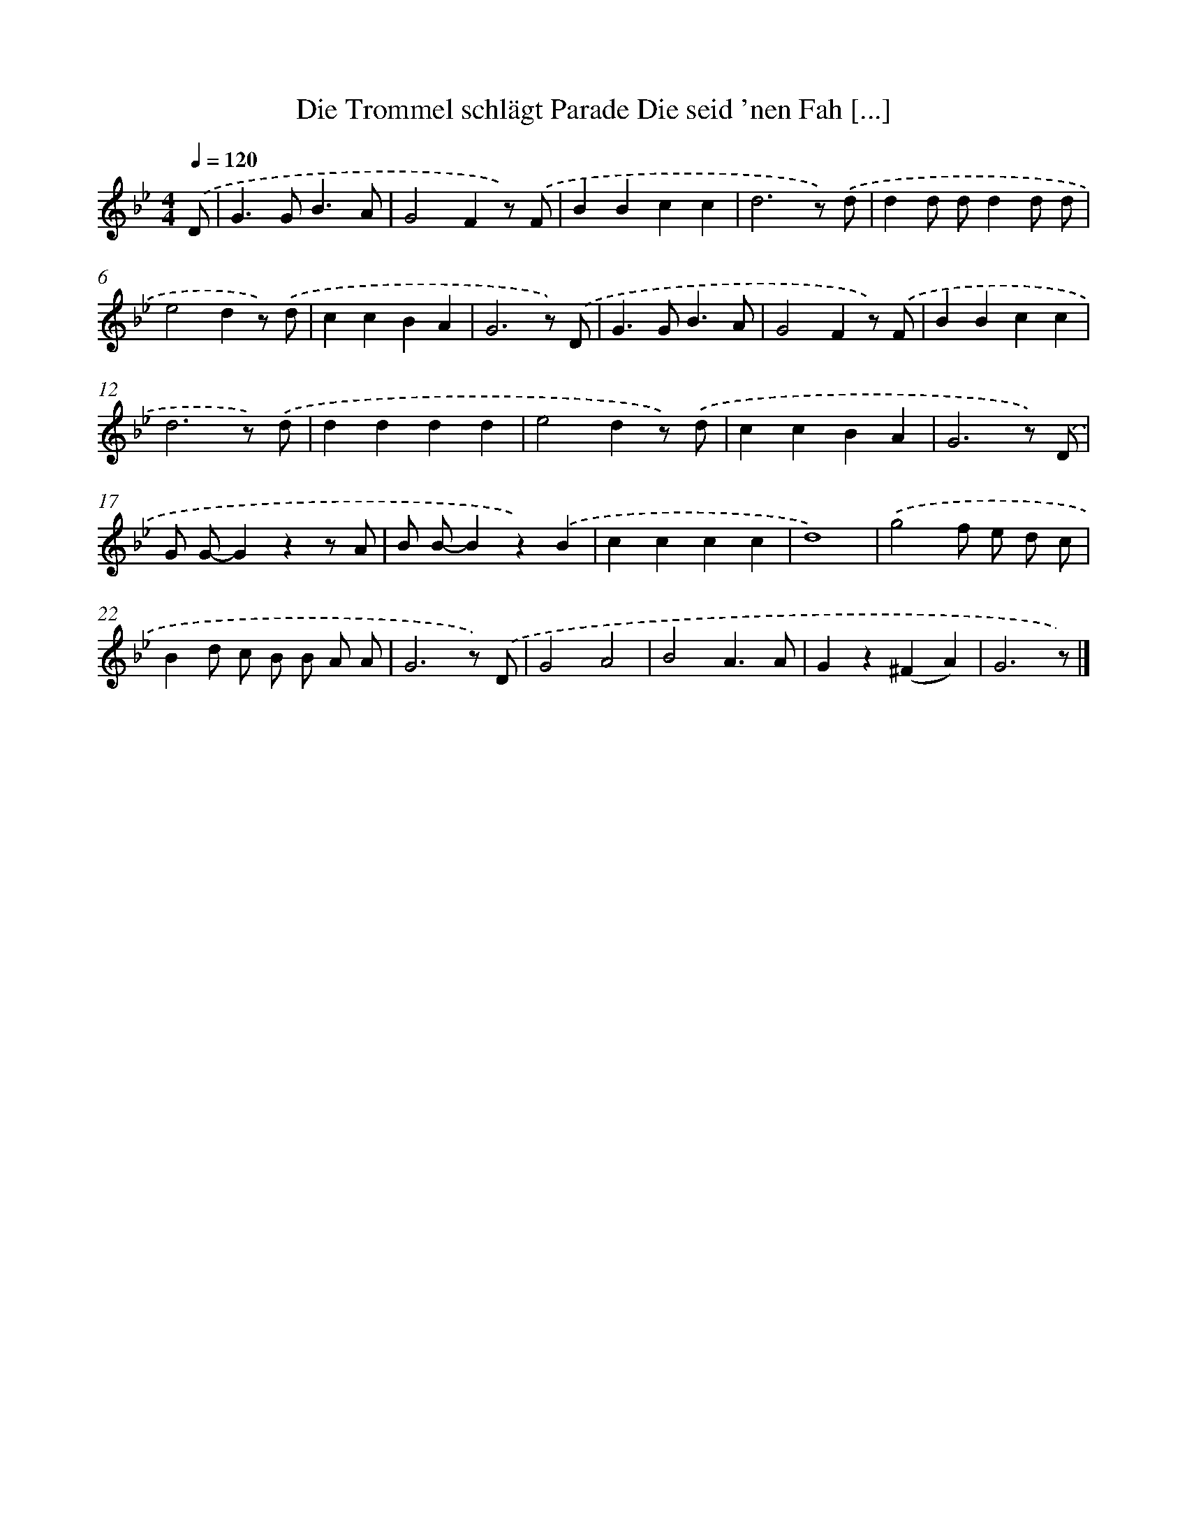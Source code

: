 X: 3056
T: Die Trommel schlägt Parade Die seid 'nen Fah [...]
%%abc-version 2.0
%%abcx-abcm2ps-target-version 5.9.1 (29 Sep 2008)
%%abc-creator hum2abc beta
%%abcx-conversion-date 2018/11/01 14:35:56
%%humdrum-veritas 149172683
%%humdrum-veritas-data 2709819846
%%continueall 1
%%barnumbers 0
L: 1/4
M: 4/4
Q: 1/4=120
K: Bb clef=treble
.('D/ [I:setbarnb 1]|
G>GB3/A/ |
G2Fz/) .('F/ |
BBcc |
d3z/) .('d/ |
dd/ d/dd/ d/ |
e2dz/) .('d/ |
ccBA |
G3z/) .('D/ |
G>GB3/A/ |
G2Fz/) .('F/ |
BBcc |
d3z/) .('d/ |
dddd |
e2dz/) .('d/ |
ccBA |
G3z/) .('D/ |
G/ G/-Gzz/ A/ |
B/ B/-Bz).('B |
cccc |
d4) |
.('g2f/ e/ d/ c/ |
Bd/ c/ B/ B/ A/ A/ |
G3z/) .('D/ |
G2A2 |
B2A3/A/ |
Gz(^FA) |
G3z/) |]
